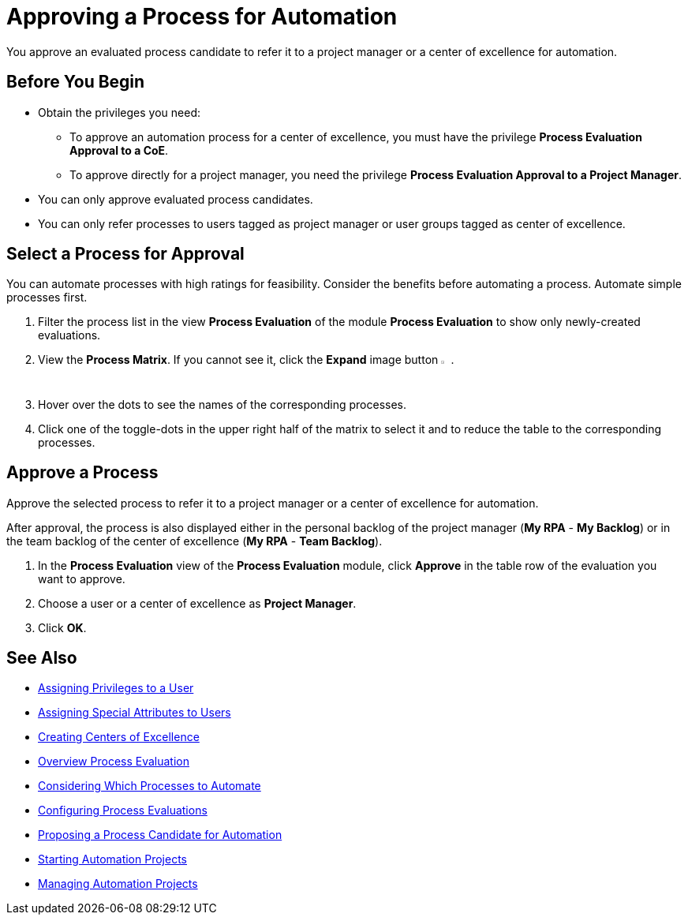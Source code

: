 = Approving a Process for Automation

You approve an evaluated process candidate to refer it to a project manager or a center of excellence for automation.

== Before You Begin

* Obtain the privileges you need:
** To approve an automation process for a center of excellence, you must have the privilege *Process Evaluation Approval to a CoE*.
** To approve directly for a project manager, you need the privilege *Process Evaluation Approval to a Project Manager*.
* You can only approve evaluated process candidates.
* You can only refer processes to users tagged as project manager or user groups tagged as center of excellence.

== Select a Process for Approval

You can automate processes with high ratings for feasibility. Consider the benefits before automating a process. Automate simple processes first.

. Filter the process list in the view *Process Evaluation* of the module *Process Evaluation* to show only newly-created evaluations.
. View the *Process Matrix*. If you cannot see it, click the *Expand* image button image:expand-imagebutton.png[less-than symbol in a green half-circle,1.5%,1.5%].
. Hover over the dots to see the names of the corresponding processes.
. Click one of the toggle-dots in the upper right half of the matrix to select it and to reduce the table to the corresponding processes.

== Approve a Process

Approve the selected process to refer it to a project manager or a center of excellence for automation.

After approval, the process is also displayed either in the personal backlog of the project manager (*My RPA* - *My Backlog*) or in the team backlog of the center of excellence (*My RPA* - *Team Backlog*).

. In the *Process Evaluation* view of the *Process Evaluation* module, click *Approve* in the table row of the evaluation you want to approve.
. Choose a user or a center of excellence as *Project Manager*.
. Click *OK*.

== See Also

* xref:manager-.adoc[Assigning Privileges to a User]
* xref:manager-.adoc[Assigning Special Attributes to Users]
* xref:manager-.adoc[Creating Centers of Excellence]

* xref:manager-processevaluation-overview.adoc[Overview Process Evaluation]
* xref:manager-processevaluation-considering.adoc[Considering Which Processes to Automate]
* xref:manager-processevaluation-configuring.adoc[Configuring Process Evaluations]
* xref:manager-processevaluation-proposing.adoc[Proposing a Process Candidate for Automation]
//* xref:manager-processevaluation-approving.adoc[Approving a Process for Automation]

* xref:manager-.adoc[Starting Automation Projects]
* xref:manager-.adoc[Managing Automation Projects]
